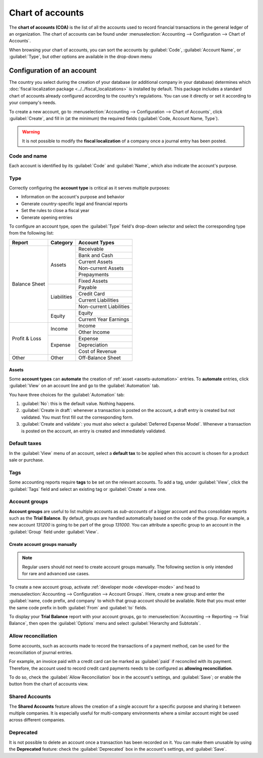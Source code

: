 =================
Chart of accounts
=================

The **chart of accounts (COA)** is the list of all the accounts used to record financial
transactions in the general ledger of an organization. The chart of accounts can be found under
:menuselection:`Accounting --> Configuration --> Chart of Accounts`.

When browsing your chart of accounts, you can sort the accounts by :guilabel:`Code`,
:guilabel:`Account Name`, or :guilabel:`Type`, but other options are available in the drop-down menu

.. image:: chart_of_accounts/drop-down.png
   :alt: Drop-down toggle button

.. image:: chart_of_accounts/chart-of-accounts-sort.png
   :alt: Group the accounts by type in Odoo Accounting

.. _chart-of-account/create:

Configuration of an account
===========================

The country you select during the creation of your database (or additional company in your database)
determines which :doc:`fiscal localization package <../../fiscal_localizations>` is installed by
default. This package includes a standard chart of accounts already configured according to the
country's regulations. You can use it directly or set it according to your company's needs.

To create a new account, go to :menuselection:`Accounting --> Configuration --> Chart of Accounts`,
click :guilabel:`Create`, and fill in (at the minimum) the required fields
(:guilabel:`Code, Account Name, Type`).

.. warning::
   It is not possible to modify the **fiscal localization** of a company once a journal entry has
   been posted.

Code and name
-------------

Each account is identified by its :guilabel:`Code` and :guilabel:`Name`, which also indicate the
account's purpose.

.. _chart-of-account/type:

Type
----

Correctly configuring the **account type** is critical as it serves multiple purposes:

- Information on the account's purpose and behavior
- Generate country-specific legal and financial reports
- Set the rules to close a fiscal year
- Generate opening entries

To configure an account type, open the :guilabel:`Type` field's drop-down selector and select the
corresponding type from the following list:

+---------------+--------------+-------------------------+
| Report        | Category     | Account Types           |
+===============+==============+=========================+
| Balance Sheet | Assets       | Receivable              |
|               |              +-------------------------+
|               |              | Bank and Cash           |
|               |              +-------------------------+
|               |              | Current Assets          |
|               |              +-------------------------+
|               |              | Non-current Assets      |
|               |              +-------------------------+
|               |              | Prepayments             |
|               |              +-------------------------+
|               |              | Fixed Assets            |
|               +--------------+-------------------------+
|               | Liabilities  | Payable                 |
|               |              +-------------------------+
|               |              | Credit Card             |
|               |              +-------------------------+
|               |              | Current Liabilities     |
|               |              +-------------------------+
|               |              | Non-current Liabilities |
|               +--------------+-------------------------+
|               | Equity       | Equity                  |
|               |              +-------------------------+
|               |              | Current Year Earnings   |
+---------------+--------------+-------------------------+
| Profit & Loss | Income       | Income                  |
|               |              +-------------------------+
|               |              | Other Income            |
|               +--------------+-------------------------+
|               | Expense      | Expense                 |
|               |              +-------------------------+
|               |              | Depreciation            |
|               |              +-------------------------+
|               |              | Cost of Revenue         |
+---------------+--------------+-------------------------+
|Other          | Other        | Off-Balance Sheet       |
+---------------+--------------+-------------------------+

Assets
~~~~~~

Some **account types** can **automate** the creation of :ref:`asset <assets-automation>` entries.
To **automate** entries, click :guilabel:`View` on an account line and go to the
:guilabel:`Automation` tab.

You have three choices for the :guilabel:`Automation` tab:

#. :guilabel:`No`: this is the default value. Nothing happens.
#. :guilabel:`Create in draft`: whenever a transaction is posted on the account, a draft entry is
   created but not validated. You must first fill out the corresponding form.
#. :guilabel:`Create and validate`: you must also select a :guilabel:`Deferred Expense Model`.
   Whenever a transaction is posted on the account, an entry is created and immediately validated.

Default taxes
-------------

In the :guilabel:`View` menu of an account, select a **default tax** to be applied when this
account is chosen for a product sale or purchase.

Tags
----

Some accounting reports require **tags** to be set on the relevant accounts. To add a tag, under
:guilabel:`View`, click the :guilabel:`Tags` field and select an existing tag or :guilabel:`Create`
a new one.

Account groups
--------------

**Account groups** are useful to list multiple accounts as *sub-accounts* of a bigger account and
thus consolidate reports such as the **Trial Balance**. By default, groups are handled automatically
based on the code of the group. For example, a new account `131200` is going to be part of the group
`131000`. You can attribute a specific group to an account in the :guilabel:`Group` field under
:guilabel:`View`.

Create account groups manually
~~~~~~~~~~~~~~~~~~~~~~~~~~~~~~

.. note::
   Regular users should not need to create account groups manually. The following section is only
   intended for rare and advanced use cases.

To create a new account group, activate :ref:`developer mode <developer-mode>` and head to
:menuselection:`Accounting --> Configuration --> Account Groups`. Here, create a new group and enter
the :guilabel:`name, code prefix, and company` to which that group account should be available. Note
that you must enter the same code prefix in both :guilabel:`From` and :guilabel:`to` fields.

.. image:: chart_of_accounts/account-groups.png
   :alt: Account groups creation.

To display your **Trial Balance** report with your account groups, go to
:menuselection:`Accounting --> Reporting --> Trial Balance`, then open the :guilabel:`Options` menu
and select :guilabel:`Hierarchy and Subtotals`.

.. image:: chart_of_accounts/chart-of-accounts-groups.png
   :alt: Account Groups in the Trial Balance in Odoo Accounting

Allow reconciliation
--------------------

Some accounts, such as accounts made to record the transactions of a payment method, can be used for
the reconciliation of journal entries.

For example, an invoice paid with a credit card can be marked as :guilabel:`paid` if reconciled with
its payment. Therefore, the account used to record credit card payments needs to be configured as
**allowing reconciliation**.

To do so, check the :guilabel:`Allow Reconciliation` box in the account's settings, and
:guilabel:`Save`; or enable the button from the chart of accounts view.

.. image:: chart_of_accounts/chart-of-accounts-reconciliation.png
   :alt: Allow reconciliation for accounts in Odoo Accounting

.. _coa_shared_accounts:

Shared Accounts
---------------

The **Shared Accounts** feature allows the creation of a single account for a specific purpose and
sharing it between multiple companies. It is especially useful for multi-company environments where
a similar account might be used across different companies.

Deprecated
----------

It is not possible to delete an account once a transaction has been recorded on it. You can make
them unusable by using the **Deprecated** feature: check the :guilabel:`Deprecated` box in the
account's settings, and :guilabel:`Save`.

.. seealso::
   * :doc:`cheat_sheet`
   * :doc:`../vendor_bills/assets`
   * :doc:`../vendor_bills/deferred_expenses`
   * :doc:`../customer_invoices/deferred_revenues`
   * :doc:`../../fiscal_localizations`
   * `Odoo Tutorials: Chart of accounts <https://www.odoo.com/slides/slide/chart-of-accounts-6834>`_
   * `Odoo Tutorials: Update your chart of accounts
     <https://www.odoo.com/slides/slide/update-your-chart-of-accounts-6391>`_
